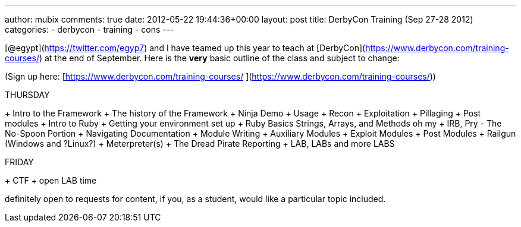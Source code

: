 ---
author: mubix
comments: true
date: 2012-05-22 19:44:36+00:00
layout: post
title: DerbyCon Training (Sep 27-28 2012)
categories:
- derbycon
- training
- cons
---

[@egypt](https://twitter.com/egyp7) and I have teamed up this year to teach at [DerbyCon](https://www.derbycon.com/training-courses/) at the end of September. Here is the **very** basic outline of the class and subject to change:

(Sign up here: [https://www.derbycon.com/training-courses/ ](https://www.derbycon.com/training-courses/))

THURSDAY

+ Intro to the Framework
+ The history of the Framework
+ Ninja Demo
+ Usage
+ Recon
+ Exploitation
+ Pillaging
+ Post modules
+ Intro to Ruby
  + Getting your environment set up
  + Ruby Basics Strings, Arrays, and Methods oh my
  + IRB, Pry - The No-Spoon Portion
  + Navigating Documentation
+ Module Writing
  + Auxiliary Modules
  + Exploit Modules
  + Post Modules
+ Railgun (Windows and ?Linux?)
+ Meterpreter(s)
+ The Dread Pirate Reporting
+ LAB, LABs and more LABS

FRIDAY

+ CTF + open LAB time


definitely open to requests for content, if you, as a student, would like a particular topic included.
